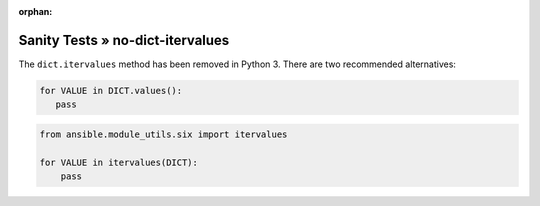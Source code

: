 :orphan:

Sanity Tests » no-dict-itervalues
=================================

The ``dict.itervalues`` method has been removed in Python 3. There are two recommended alternatives:

.. code-block:: python

    for VALUE in DICT.values():
       pass

.. code-block:: python

    from ansible.module_utils.six import itervalues

    for VALUE in itervalues(DICT):
        pass
